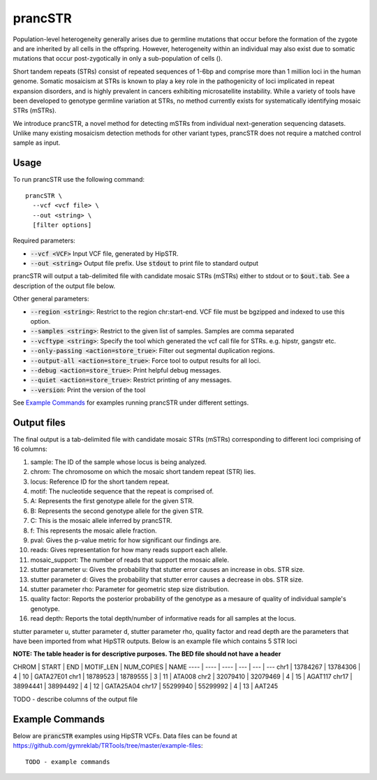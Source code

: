.. overview_directive
.. |prancSTR overview| replace:: prancSTR takes in a VCF file generated by HipSTR from one or more samdples an identifies STRs with evidence of somatic mosaicism.
.. overview_directive_done

prancSTR
=========

Population-level heterogeneity generally arises due to germline mutations that occur before the formation of the zygote and are inherited by all cells in the offspring.
However, heterogeneity within an individual may also exist due to somatic mutations that occur post-zygotically in only a sub-population of cells (). 

Short tandem repeats (STRs) consist of repeated sequences of 1-6bp and comprise more than 1 million loci in the human genome. Somatic mosaicism at STRs is known 
to play a key role in the pathogenicity of loci implicated in repeat expansion disorders, and is highly prevalent in cancers exhibiting microsatellite instability.
While a variety of tools have been developed to genotype germline variation at STRs, no method currently exists for systematically identifying mosaic STRs (mSTRs).

We introduce prancSTR, a novel method for detecting mSTRs from individual next-generation sequencing datasets. Unlike many existing mosaicism detection methods 
for other variant types, prancSTR does not require a matched control sample as input.


Usage
-----
To run prancSTR use the following command::

	prancSTR \
  	  --vcf <vcf file> \
  	  --out <string> \
  	  [filter options]

Required parameters:

* :code:`--vcf <VCF>` Input VCF file, generated by HipSTR. 
* :code:`--out <string>` Output file prefix. Use :code:`stdout` to print file to standard output

prancSTR will output a tab-delimited file with candidate mosaic STRs (mSTRs) either to stdout or to :code:`$out.tab`. See a description of the output file below.

Other general parameters:

* :code:`--region <string>`: Restrict to the region chr:start-end. VCF file must be bgzipped and indexed to use this option.
* :code:`--samples <string>`: Restrict to the given list of samples. Samples are comma separated
* :code:`--vcftype <string>`: Specify the tool which generated the vcf call file for STRs. e.g. hipstr, gangstr etc.
* :code:`--only-passing <action=store_true>`: Filter out segmental duplication regions.
* :code:`--output-all <action=store_true>`: Force tool to output results for all loci.
* :code:`--debug <action=store_true>`: Print helpful debug messages.
* :code:`--quiet <action=store_true>`: Restrict printing of any messages.
* :code:`--version`: Print the version of the tool

See `Example Commands`_ for examples running prancSTR under different settings.

Output files
------------
The final output is a tab-delimited file with candidate mosaic STRs (mSTRs) corresponding to different loci comprising of 16 columns: 

1. sample: The ID of the sample whose locus is being analyzed.
2. chrom: The chromosome on which the mosaic short tandem repeat (STR) lies.
3. locus: Reference ID for the short tandem repeat.
4. motif: The nucleotide sequence that the repeat is comprised of.
5. A: Represents the first genotype allele for the given STR.
6. B: Represents the second genotype allele for the given STR.
7. C: This is the mosaic allele inferred by prancSTR.
8. f: This represents the mosaic allele fraction. 
9. pval: Gives the p-value metric for how significant our findings are.
10. reads: Gives representation for how many reads support each allele.
11. mosaic_support: The number of reads that support the mosaic allele. 
12. stutter parameter u: Gives the probability that stutter error causes an increase in obs. STR size.
13. stutter parameter d: Gives the probability that stutter error causes a decrease in obs. STR size.
14. stutter parameter rho: Parameter for geometric step size distribution.
15. quality factor: Reports the posterior probability of the genotype as a mesaure of quality of individual sample's genotype.
16. read depth: Reports the total depth/number of informative reads for all samples at the locus.

stutter parameter u, stutter parameter d, stutter parameter rho, quality factor and read depth are the parameters that have been imported from what HipSTR outputs.
Below is an example file which contains 5 STR loci 

**NOTE: The table header is for descriptive purposes. The BED file should not have a header**

CHROM | START       | END         | MOTIF_LEN | NUM_COPIES | NAME
----  | ----        | ----        | ---       | ---        | ---
chr1  | 13784267    | 13784306    | 4         | 10         | GATA27E01
chr1  | 18789523    | 18789555    | 3         | 11         | ATA008
chr2  | 32079410    | 32079469    | 4         | 15         | AGAT117
chr17 | 38994441    | 38994492    | 4         | 12         | GATA25A04
chr17 | 55299940    | 55299992    | 4         | 13         | AAT245

TODO - describe columns of the output file

Example Commands
----------------

Below are :code:`prancSTR` examples using HipSTR VCFs. Data files can be found at https://github.com/gymreklab/TRTools/tree/master/example-files::

	TODO - example commands